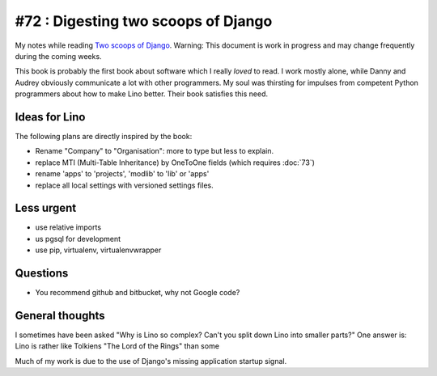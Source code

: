 #72 : Digesting two scoops of Django
====================================

My notes while reading 
`Two scoops of Django <https://django.2scoops.org/>`_.
Warning: 
This document is work in progress and may change frequently during the coming weeks.

This book is probably the first book about software which I really *loved* to read.
I work mostly alone, while Danny and Audrey obviously communicate 
a lot with other programmers.
My soul was thirsting for 
impulses from competent Python programmers 
about how to make Lino better.
Their book satisfies this need.


Ideas for Lino
--------------

The following plans are directly inspired by the book:

- Rename "Company" to "Organisation":
  more to type but less to explain.

- replace MTI (Multi-Table Inheritance) by OneToOne fields 
  (which requires :doc:`73`)
  
- rename 'apps' to 'projects', 'modlib' to 'lib' or 'apps'

- replace all local settings with versioned settings files.
  


Less urgent
-----------

- use relative imports
- us pgsql for development
- use pip, virtualenv, virtualenvwrapper

Questions
---------

- You recommend github and bitbucket, why not Google code?


General thoughts
----------------

I sometimes have been asked 
"Why is Lino so complex? 
Can't you split down Lino into smaller parts?"
One answer is: Lino is rather like 
Tolkiens "The Lord of the Rings" than some

Much of my work is due to the use of Django's missing application startup signal.







